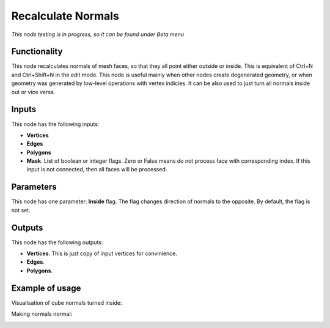Recalculate Normals
===================

*This node testing is in progress, so it can be found under Beta menu*

Functionality
-------------

This node recalculates normals of mesh faces, so that they all point either outside or inside. This is equivalent of Ctrl+N and Ctrl+Shift+N in the edit mode.
This node is useful mainly when other nodes create degenerated geometry, or when geometry was generated by low-level operations with vertex indicies. It can be also used to just turn all normals inside out or vice versa.

Inputs
------

This node has the following inputs:

- **Vertices**
- **Edges**
- **Polygons**
- **Mask**. List of boolean or integer flags. Zero or False means do not process face with corresponding index. If this input is not connected, then all faces will be processed.

Parameters
----------

This node has one parameter: **Inside** flag. The flag changes direction of normals to the opposite. By default, the flag is not set.

Outputs
-------

This node has the following outputs:

- **Vertices**. This is just copy of input vertices for convinience.
- **Edges**.
- **Polygons**.

Example of usage
----------------

Visualisation of cube normals turned inside:

.. image:: https://cloud.githubusercontent.com/assets/284644/6315650/6e5f9d88-ba2a-11e4-84db-624d670ee04d.png

Making normals normal:

.. image:: https://cloud.githubusercontent.com/assets/5783432/18610773/c0c1ec8c-7d35-11e6-8a0a-b59fda738faf.png